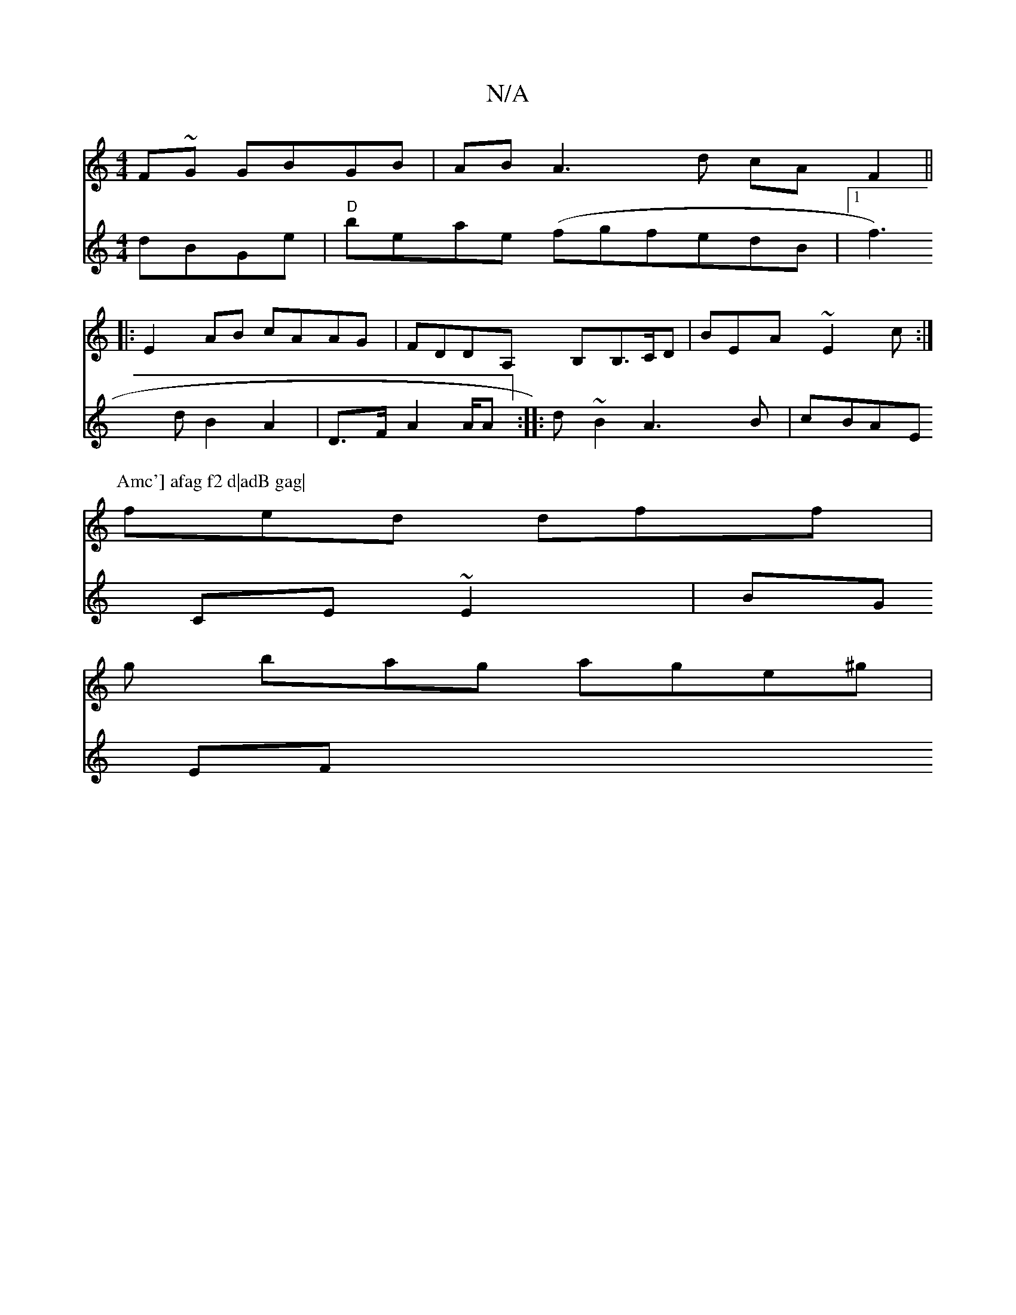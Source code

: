 X:1
T:N/A
M:4/4
R:N/A
K:Cmajor
F~G GBGB | AB A3 d cAF2||
|: E2 AB cAAG | FDDA, B,B,>CD| BEA ~E2c:|
P:Amc'] afag f2 d|adB gag|
fed dff|
g bag age^g|
V:2edBc dBGe|"D"beae (fgfedB|1 f3d B2 A2|D>F A2 A/2A:|
|:d ~B2 A3B|cBAE CE~E2|BG EF